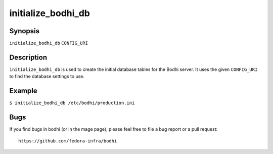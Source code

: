 ===================
initialize_bodhi_db
===================

Synopsis
========

``initialize_bodhi_db`` ``CONFIG_URI``


Description
===========

``initialize_bodhi_db`` is used to create the initial database tables for the Bodhi server. It uses
the given ``CONFIG_URI`` to find the database settings to use.


Example
=======

``$ initialize_bodhi_db /etc/bodhi/production.ini``


Bugs
====

If you find bugs in bodhi (or in the mage page), please feel free to file a bug report or a pull
request::

    https://github.com/fedora-infra/bodhi
